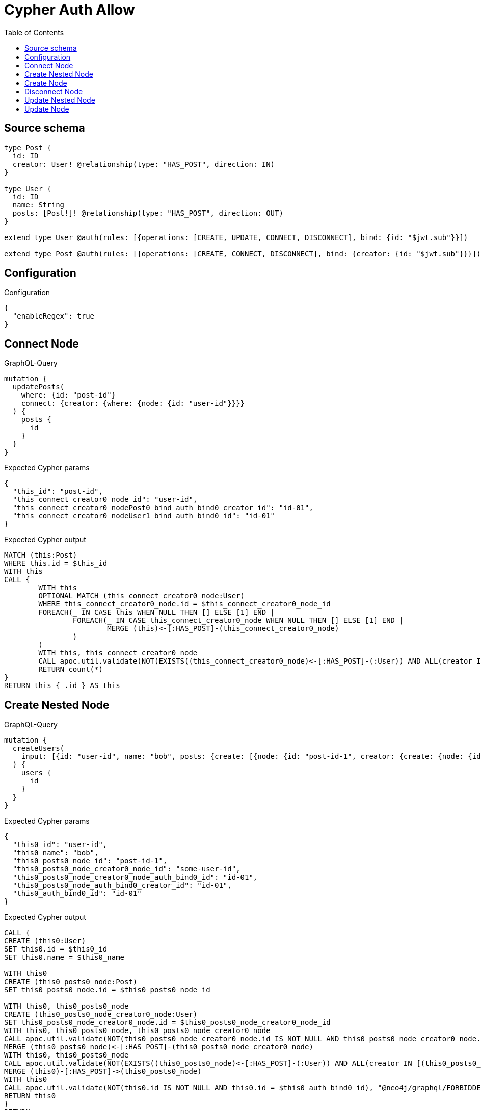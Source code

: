 :toc:

= Cypher Auth Allow

== Source schema

[source,graphql,schema=true]
----
type Post {
  id: ID
  creator: User! @relationship(type: "HAS_POST", direction: IN)
}

type User {
  id: ID
  name: String
  posts: [Post!]! @relationship(type: "HAS_POST", direction: OUT)
}

extend type User @auth(rules: [{operations: [CREATE, UPDATE, CONNECT, DISCONNECT], bind: {id: "$jwt.sub"}}])

extend type Post @auth(rules: [{operations: [CREATE, CONNECT, DISCONNECT], bind: {creator: {id: "$jwt.sub"}}}])
----

== Configuration

.Configuration
[source,json,schema-config=true]
----
{
  "enableRegex": true
}
----
== Connect Node

.GraphQL-Query
[source,graphql]
----
mutation {
  updatePosts(
    where: {id: "post-id"}
    connect: {creator: {where: {node: {id: "user-id"}}}}
  ) {
    posts {
      id
    }
  }
}
----

.Expected Cypher params
[source,json]
----
{
  "this_id": "post-id",
  "this_connect_creator0_node_id": "user-id",
  "this_connect_creator0_nodePost0_bind_auth_bind0_creator_id": "id-01",
  "this_connect_creator0_nodeUser1_bind_auth_bind0_id": "id-01"
}
----

.Expected Cypher output
[source,cypher]
----
MATCH (this:Post)
WHERE this.id = $this_id
WITH this
CALL {
	WITH this
	OPTIONAL MATCH (this_connect_creator0_node:User)
	WHERE this_connect_creator0_node.id = $this_connect_creator0_node_id
	FOREACH(_ IN CASE this WHEN NULL THEN [] ELSE [1] END | 
		FOREACH(_ IN CASE this_connect_creator0_node WHEN NULL THEN [] ELSE [1] END | 
			MERGE (this)<-[:HAS_POST]-(this_connect_creator0_node)
		)
	)
	WITH this, this_connect_creator0_node
	CALL apoc.util.validate(NOT(EXISTS((this_connect_creator0_node)<-[:HAS_POST]-(:User)) AND ALL(creator IN [(this_connect_creator0_node)<-[:HAS_POST]-(creator:User) | creator] WHERE creator.id IS NOT NULL AND creator.id = $this_connect_creator0_nodePost0_bind_auth_bind0_creator_id) AND this_connect_creator0_node.id IS NOT NULL AND this_connect_creator0_node.id = $this_connect_creator0_nodeUser1_bind_auth_bind0_id), "@neo4j/graphql/FORBIDDEN", [0])
	RETURN count(*)
}
RETURN this { .id } AS this
----

== Create Nested Node

.GraphQL-Query
[source,graphql]
----
mutation {
  createUsers(
    input: [{id: "user-id", name: "bob", posts: {create: [{node: {id: "post-id-1", creator: {create: {node: {id: "some-user-id"}}}}}]}}]
  ) {
    users {
      id
    }
  }
}
----

.Expected Cypher params
[source,json]
----
{
  "this0_id": "user-id",
  "this0_name": "bob",
  "this0_posts0_node_id": "post-id-1",
  "this0_posts0_node_creator0_node_id": "some-user-id",
  "this0_posts0_node_creator0_node_auth_bind0_id": "id-01",
  "this0_posts0_node_auth_bind0_creator_id": "id-01",
  "this0_auth_bind0_id": "id-01"
}
----

.Expected Cypher output
[source,cypher]
----
CALL {
CREATE (this0:User)
SET this0.id = $this0_id
SET this0.name = $this0_name

WITH this0
CREATE (this0_posts0_node:Post)
SET this0_posts0_node.id = $this0_posts0_node_id

WITH this0, this0_posts0_node
CREATE (this0_posts0_node_creator0_node:User)
SET this0_posts0_node_creator0_node.id = $this0_posts0_node_creator0_node_id
WITH this0, this0_posts0_node, this0_posts0_node_creator0_node
CALL apoc.util.validate(NOT(this0_posts0_node_creator0_node.id IS NOT NULL AND this0_posts0_node_creator0_node.id = $this0_posts0_node_creator0_node_auth_bind0_id), "@neo4j/graphql/FORBIDDEN", [0])
MERGE (this0_posts0_node)<-[:HAS_POST]-(this0_posts0_node_creator0_node)
WITH this0, this0_posts0_node
CALL apoc.util.validate(NOT(EXISTS((this0_posts0_node)<-[:HAS_POST]-(:User)) AND ALL(creator IN [(this0_posts0_node)<-[:HAS_POST]-(creator:User) | creator] WHERE creator.id IS NOT NULL AND creator.id = $this0_posts0_node_auth_bind0_creator_id)), "@neo4j/graphql/FORBIDDEN", [0])
MERGE (this0)-[:HAS_POST]->(this0_posts0_node)
WITH this0
CALL apoc.util.validate(NOT(this0.id IS NOT NULL AND this0.id = $this0_auth_bind0_id), "@neo4j/graphql/FORBIDDEN", [0])
RETURN this0
}
RETURN 
this0 { .id } AS this0
----

== Create Node

.GraphQL-Query
[source,graphql]
----
mutation {
  createUsers(input: [{id: "user-id", name: "bob"}]) {
    users {
      id
    }
  }
}
----

.Expected Cypher params
[source,json]
----
{
  "this0_id": "user-id",
  "this0_name": "bob",
  "this0_auth_bind0_id": "id-01"
}
----

.Expected Cypher output
[source,cypher]
----
CALL {
CREATE (this0:User)
SET this0.id = $this0_id
SET this0.name = $this0_name
WITH this0
CALL apoc.util.validate(NOT(this0.id IS NOT NULL AND this0.id = $this0_auth_bind0_id), "@neo4j/graphql/FORBIDDEN", [0])
RETURN this0
}
RETURN 
this0 { .id } AS this0
----

== Disconnect Node

.GraphQL-Query
[source,graphql]
----
mutation {
  updatePosts(
    where: {id: "post-id"}
    disconnect: {creator: {where: {node: {id: "user-id"}}}}
  ) {
    posts {
      id
    }
  }
}
----

.Expected Cypher params
[source,json]
----
{
  "this_id": "post-id",
  "this_disconnect_creator0Post0_bind_auth_bind0_creator_id": "id-01",
  "this_disconnect_creator0User1_bind_auth_bind0_id": "id-01",
  "updatePosts": {
    "args": {
      "disconnect": {
        "creator": {
          "where": {
            "node": {
              "id": "user-id"
            }
          }
        }
      }
    }
  }
}
----

.Expected Cypher output
[source,cypher]
----
MATCH (this:Post)
WHERE this.id = $this_id
WITH this
CALL {
WITH this
OPTIONAL MATCH (this)<-[this_disconnect_creator0_rel:HAS_POST]-(this_disconnect_creator0:User)
WHERE this_disconnect_creator0.id = $updatePosts.args.disconnect.creator.where.node.id
FOREACH(_ IN CASE this_disconnect_creator0 WHEN NULL THEN [] ELSE [1] END | 
DELETE this_disconnect_creator0_rel
)
WITH this, this_disconnect_creator0
CALL apoc.util.validate(NOT(EXISTS((this_disconnect_creator0)<-[:HAS_POST]-(:User)) AND ALL(creator IN [(this_disconnect_creator0)<-[:HAS_POST]-(creator:User) | creator] WHERE creator.id IS NOT NULL AND creator.id = $this_disconnect_creator0Post0_bind_auth_bind0_creator_id) AND this_disconnect_creator0.id IS NOT NULL AND this_disconnect_creator0.id = $this_disconnect_creator0User1_bind_auth_bind0_id), "@neo4j/graphql/FORBIDDEN", [0])
RETURN count(*)
}
RETURN this { .id } AS this
----

== Update Nested Node

.GraphQL-Query
[source,graphql]
----
mutation {
  updateUsers(
    where: {id: "id-01"}
    update: {posts: {where: {node: {id: "post-id"}}, update: {node: {creator: {update: {node: {id: "not bound"}}}}}}}
  ) {
    users {
      id
    }
  }
}
----

.Expected Cypher params
[source,json]
----
{
  "this_id": "id-01",
  "this_update_posts0_creator0_id": "not bound",
  "this_posts0_creator0_auth_bind0_id": "id-01",
  "auth": {
    "isAuthenticated": true,
    "roles": [
      "admin"
    ],
    "jwt": {
      "roles": [
        "admin"
      ],
      "sub": "id-01"
    }
  },
  "this_auth_bind0_id": "id-01",
  "updateUsers": {
    "args": {
      "update": {
        "posts": [
          {
            "where": {
              "node": {
                "id": "post-id"
              }
            },
            "update": {
              "node": {
                "creator": {
                  "update": {
                    "node": {
                      "id": "not bound"
                    }
                  }
                }
              }
            }
          }
        ]
      }
    }
  }
}
----

.Expected Cypher output
[source,cypher]
----
MATCH (this:User)
WHERE this.id = $this_id

WITH this
OPTIONAL MATCH (this)-[this_has_post0_relationship:HAS_POST]->(this_posts0:Post)
WHERE this_posts0.id = $updateUsers.args.update.posts[0].where.node.id
CALL apoc.do.when(this_posts0 IS NOT NULL, "

WITH this, this_posts0
OPTIONAL MATCH (this_posts0)<-[this_posts0_has_post0_relationship:HAS_POST]-(this_posts0_creator0:User)
CALL apoc.do.when(this_posts0_creator0 IS NOT NULL, \"

SET this_posts0_creator0.id = $this_update_posts0_creator0_id
WITH this, this_posts0, this_posts0_creator0
CALL apoc.util.validate(NOT(this_posts0_creator0.id IS NOT NULL AND this_posts0_creator0.id = $this_posts0_creator0_auth_bind0_id), \"@neo4j/graphql/FORBIDDEN\", [0])
RETURN count(*)
\", \"\", {this:this, this_posts0:this_posts0, updateUsers: $updateUsers, this_posts0_creator0:this_posts0_creator0, auth:$auth,this_update_posts0_creator0_id:$this_update_posts0_creator0_id,this_posts0_creator0_auth_bind0_id:$this_posts0_creator0_auth_bind0_id})
YIELD value as _

RETURN count(*)
", "", {this:this, updateUsers: $updateUsers, this_posts0:this_posts0, auth:$auth,this_update_posts0_creator0_id:$this_update_posts0_creator0_id,this_posts0_creator0_auth_bind0_id:$this_posts0_creator0_auth_bind0_id})
YIELD value as _
WITH this
CALL apoc.util.validate(NOT(this.id IS NOT NULL AND this.id = $this_auth_bind0_id), "@neo4j/graphql/FORBIDDEN", [0])
RETURN this { .id } AS this
----

== Update Node

.GraphQL-Query
[source,graphql]
----
mutation {
  updateUsers(where: {id: "id-01"}, update: {id: "not bound"}) {
    users {
      id
    }
  }
}
----

.Expected Cypher params
[source,json]
----
{
  "this_id": "id-01",
  "this_update_id": "not bound",
  "this_auth_bind0_id": "id-01"
}
----

.Expected Cypher output
[source,cypher]
----
MATCH (this:User)
WHERE this.id = $this_id

SET this.id = $this_update_id
WITH this
CALL apoc.util.validate(NOT(this.id IS NOT NULL AND this.id = $this_auth_bind0_id), "@neo4j/graphql/FORBIDDEN", [0])
RETURN this { .id } AS this
----

